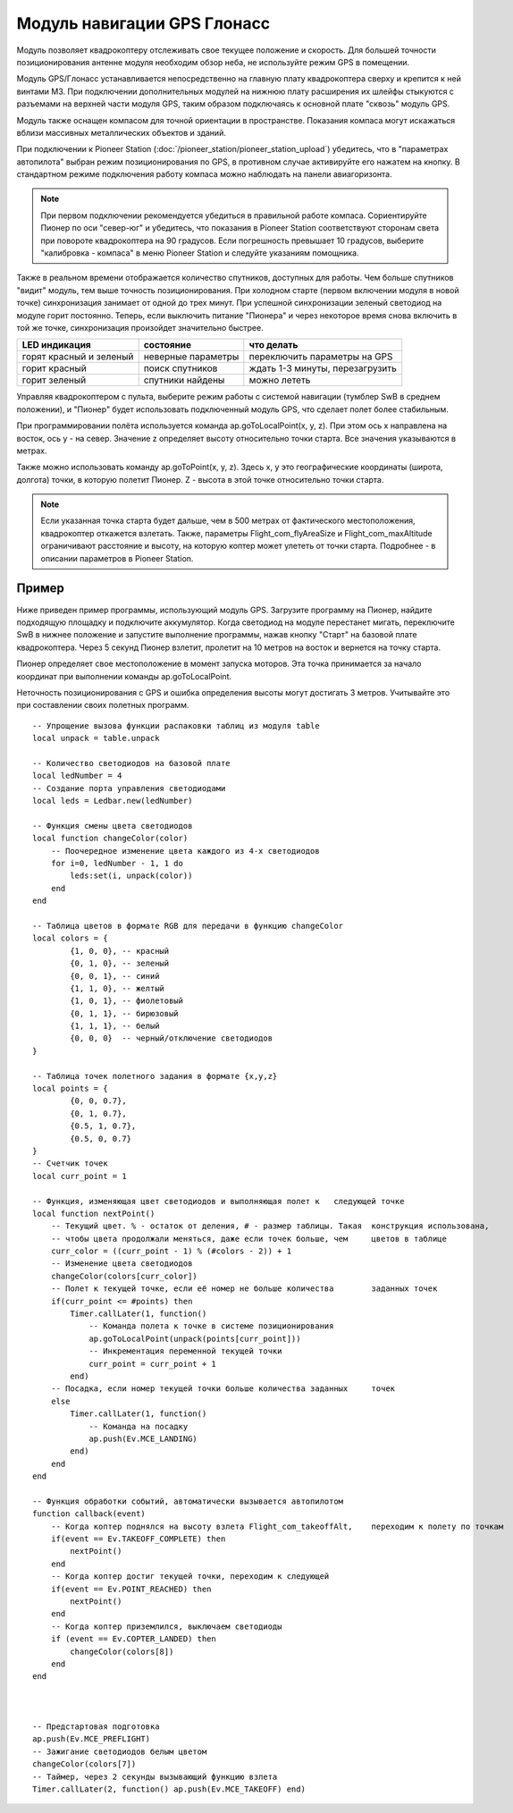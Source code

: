 Модуль навигации GPS Глонасс
============================


.. image:: media/gps_module.png
	:align: center

Модуль позволяет квадрокоптеру отслеживать свое текущее положение и скорость. Для большей точности позиционирования антенне модуля необходим обзор неба, не используйте режим GPS в помещении.

Модуль GPS/Глонасс устанавливается непосредственно на главную плату квадрокоптера сверху и крепится к ней винтами М3. При подключении дополнительных модулей на нижнюю плату расширения их шлейфы стыкуются с разъемами на верхней части модуля GPS, таким образом подключаясь к основной плате "сквозь" модуль GPS. 

Модуль также оснащен компасом для точной ориентации в пространстве. Показания компаса могут искажаться вблизи массивных металлических объектов и зданий. 

При подключении к Pioneer Station (:doc:`/pioneer_station/pioneer_station_upload`)  убедитесь, что в "параметрах автопилота" выбран режим позиционирования по GPS, в противном случае активируйте его нажатем на кнопку. В стандартном режиме подключения работу компаса можно наблюдать на панели авиагоризонта. 

.. note:: При первом подключении рекомендуется убедиться в правильной работе компаса. Сориентируйте Пионер по оси "север-юг" и убедитесь, что показания в Pioneer Station соответствуют сторонам света при повороте квадрокоптера на 90 градусов. Если погрешность превышает 10 градусов, выберите "калибровка - компаса" в меню Pioneer Station и следуйте указаниям помощника.

Также в реальном времени отображается количество спутников, доступных для работы. Чем больше спутников "видит" модуль, тем выше точность позиционирования. При холодном старте (первом включении модуля в новой точке) синхронизация занимает от одной до трех минут. При успешной синхронизации зеленый светодиод на модуле горит постоянно. Теперь, если выключить питание "Пионера" и через некоторое время снова включить в той же точке, синхронизация произойдет значительно быстрее.

+-------------------------+--------------------+---------------------------------+
| LED индикация           | состояние          | что делать                      |
+=========================+====================+=================================+
| горят красный и зеленый | неверные параметры | переключить параметры на GPS    |
+-------------------------+--------------------+---------------------------------+
| горит красный           | поиск спутников    | ждать 1-3 минуты, перезагрузить |
+-------------------------+--------------------+---------------------------------+
| горит зеленый           | спутники найдены   | можно лететь                    |
+-------------------------+--------------------+---------------------------------+

Управляя квадрокоптером с пульта, выберите режим работы с системой навигации (тумблер SwB в среднем положении), и "Пионер" будет использовать подключенный модуль GPS, что сделает полет более стабильным. 

При программировании полёта используется команда ap.goToLocalPoint(x, y, z). При этом ось x направлена на восток, ось y - на север. Значение z определяет высоту относительно точки старта. Все значения указываются в метрах.

.. image:: media/gpsaxes.png
	:align: center

Также можно использовать команду ap.goToPoint(x, y, z). Здесь x, y это географические координаты (широта, долгота) точки, в которую полетит Пионер. Z - высота в этой точке относительно точки старта. 

.. note:: Если указанная точка старта будет дальше, чем в 500 метрах от фактического местоположения, квадрокоптер откажется взлетать. Также, параметры Flight_com_flyAreaSize и Flight_com_maxAltitude ограничивают расстояние и высоту, на которую коптер может улететь от точки старта. Подробнее - в описании параметров в Pioneer Station.



Пример
-----------
Ниже приведен пример программы, использующий модуль GPS. Загрузите программу на Пионер, найдите подходящую площадку и подключите аккумулятор. Когда светодиод на модуле перестанет мигать, переключите SwB в нижнее положение и запустите выполнение программы, нажав кнопку "Старт" на базовой плате квадрокоптера. Через 5 секунд Пионер взлетит, пролетит на 10 метров на восток и вернется на точку старта. 

Пионер определяет свое местоположение в момент запуска моторов. Эта точка принимается за начало координат при выполнении команды ap.goToLocalPoint.

Неточность позиционирования с GPS и ошибка определения высоты могут достигать 3 метров. Учитывайте это при составлении своих полетных программ.

::

	-- Упрощение вызова функции распаковки таблиц из модуля table
	local unpack = table.unpack
	
	-- Количество светодиодов на базовой плате
	local ledNumber = 4
	-- Создание порта управления светодиодами
	local leds = Ledbar.new(ledNumber)
	
	-- Функция смены цвета светодиодов
	local function changeColor(color)
	    -- Поочередное изменение цвета каждого из 4-х светодиодов
	    for i=0, ledNumber - 1, 1 do
	        leds:set(i, unpack(color))
	    end
	end 
	
	-- Таблица цветов в формате RGB для передачи в функцию changeColor
	local colors = {
	        {1, 0, 0}, -- красный
	        {0, 1, 0}, -- зеленый
	        {0, 0, 1}, -- синий
	        {1, 1, 0}, -- желтый
	        {1, 0, 1}, -- фиолетовый
	        {0, 1, 1}, -- бирюзовый
	        {1, 1, 1}, -- белый
	        {0, 0, 0}  -- черный/отключение светодиодов
	}
	
	-- Таблица точек полетного задания в формате {x,y,z}
	local points = {
	        {0, 0, 0.7},
	        {0, 1, 0.7},
	        {0.5, 1, 0.7},
	        {0.5, 0, 0.7}
	}
	-- Счетчик точек
	local curr_point = 1
	
	-- Функция, изменяющая цвет светодиодов и выполняющая полет к 	следующей точке
	local function nextPoint()
	    -- Текущий цвет. % - остаток от деления, # - размер таблицы. Такая 	конструкция использована,
	    -- чтобы цвета продолжали меняться, даже если точек больше, чем 	цветов в таблице
	    curr_color = ((curr_point - 1) % (#colors - 2)) + 1
	    -- Изменение цвета светодиодов                                     	                    
	    changeColor(colors[curr_color])
	    -- Полет к текущей точке, если её номер не больше количества 	заданных точек
	    if(curr_point <= #points) then
	        Timer.callLater(1, function()
	            -- Команда полета к точке в системе позиционирования
	            ap.goToLocalPoint(unpack(points[curr_point]))
	            -- Инкрементация переменной текущей точки
	            curr_point = curr_point + 1
	        end)
	    -- Посадка, если номер текущей точки больше количества заданных 	точек
	    else
	        Timer.callLater(1, function()
	            -- Команда на посадку
	            ap.push(Ev.MCE_LANDING)
	        end)
	    end
	end
	
	-- Функция обработки событий, автоматически вызывается автопилотом
	function callback(event)
	    -- Когда коптер поднялся на высоту взлета Flight_com_takeoffAlt, 	переходим к полету по точкам
	    if(event == Ev.TAKEOFF_COMPLETE) then
	        nextPoint()
	    end
	    -- Когда коптер достиг текущей точки, переходим к следующей
	    if(event == Ev.POINT_REACHED) then
	        nextPoint()
	    end
	    -- Когда коптер приземлился, выключаем светодиоды
	    if (event == Ev.COPTER_LANDED) then
	        changeColor(colors[8])
	    end
	end
	
	
	
	-- Предстартовая подготовка
	ap.push(Ev.MCE_PREFLIGHT)
	-- Зажигание светодиодов белым цветом
	changeColor(colors[7])
	-- Таймер, через 2 секунды вызывающий функцию взлета
	Timer.callLater(2, function() ap.push(Ev.MCE_TAKEOFF) end)
